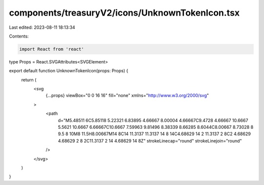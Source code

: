 components/treasuryV2/icons/UnknownTokenIcon.tsx
================================================

Last edited: 2023-08-11 18:13:34

Contents:

.. code-block:: tsx

    import React from 'react'

type Props = React.SVGAttributes<SVGElement>

export default function UnknownTokenIcon(props: Props) {
  return (
    <svg
      {...props}
      viewBox="0 0 16 16"
      fill="none"
      xmlns="http://www.w3.org/2000/svg"
    >
      <path
        d="M5.48511 6C5.85118 5.22321 6.83895 4.66667 8.00004 4.66667C9.4728 4.66667 10.6667 5.5621 10.6667 6.66667C10.6667 7.59963 9.81496 8.38339 8.66285 8.6044C8.00667 8.73028 8 9.5 8 10M8 11.5H8.00667M14 8C14 11.3137 11.3137 14 8 14C4.68629 14 2 11.3137 2 8C2 4.68629 4.68629 2 8 2C11.3137 2 14 4.68629 14 8Z"
        strokeLinecap="round"
        strokeLinejoin="round"
      />
    </svg>
  )
}


